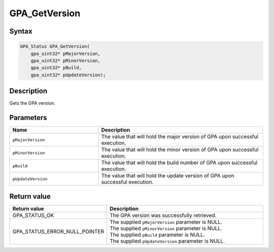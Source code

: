 .. Copyright (c) 2018 Advanced Micro Devices, Inc. All rights reserved.

GPA_GetVersion
@@@@@@@@@@@@@@

Syntax
%%%%%%

.. code-block:: c++

    GPA_Status GPA_GetVersion(
        gpa_uint32* pMajorVersion,
        gpa_uint32* pMinorVersion,
        gpa_uint32* pBuild,
        gpa_uint32* pUpdateVersion);

Description
%%%%%%%%%%%

Gets the GPA version.

Parameters
%%%%%%%%%%

.. csv-table::
    :header: "Name", "Description"
    :widths: 35, 65

    "``pMajorVersion``", "The value that will hold the major version of GPA upon successful execution."
    "``pMinorVersion``", "The value that will hold the minor version of GPA upon successful execution."
    "``pBuild``", "The value that will hold the build number of GPA upon successful execution."
    "``pUpdateVersion``", "The value that will hold the update version of GPA upon successful execution."

Return value
%%%%%%%%%%%%

.. csv-table::
    :header: "Return value", "Description"
    :widths: 35, 65

    "GPA_STATUS_OK", "The GPA version was successfully retrieved."
    "GPA_STATUS_ERROR_NULL_POINTER", "| The supplied ``pMajorVersion`` parameter is NULL.
    | The supplied ``pMinorVersion`` parameter is NULL.
    | The supplied ``pBuild`` parameter is NULL.
    | The supplied ``pUpdateVersion`` parameter is NULL."
